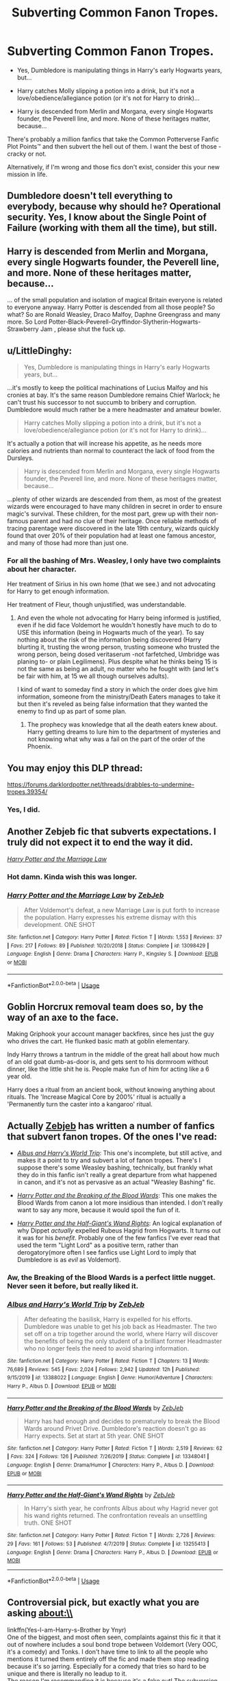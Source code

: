 #+TITLE: Subverting Common Fanon Tropes.

* Subverting Common Fanon Tropes.
:PROPERTIES:
:Author: PsiGuy60
:Score: 33
:DateUnix: 1590479178.0
:DateShort: 2020-May-26
:FlairText: Request/Prompt
:END:
- Yes, Dumbledore is manipulating things in Harry's early Hogwarts years, but...

- Harry catches Molly slipping a potion into a drink, but it's not a love/obedience/allegiance potion (or it's not for Harry to drink)...

- Harry is descended from Merlin and Morgana, every single Hogwarts founder, the Peverell line, and more. None of these heritages matter, because...

There's probably a million fanfics that take the Common Potterverse Fanfic Plot Points™ and then subvert the hell out of them. I want the best of those - cracky or not.

Alternatively, if I'm wrong and those fics don't exist, consider this your new mission in life.


** Dumbledore doesn't tell everything to everybody, because why should he? Operational security. Yes, I know about the Single Point of Failure (working with them all the time), but still.
:PROPERTIES:
:Author: ceplma
:Score: 25
:DateUnix: 1590479364.0
:DateShort: 2020-May-26
:END:


** Harry is descended from Merlin and Morgana, every single Hogwarts founder, the Peverell line, and more. None of these heritages matter, because...

... of the small population and isolation of magical Britain everyone is related to everyone anyway. Harry Potter is descended from all those people? So what? So are Ronald Weasley, Draco Malfoy, Daphne Greengrass and many more. So Lord Potter-Black-Peverell-Gryffindor-Slytherin-Hogwarts-Strawberry Jam , please shut the fuck up.
:PROPERTIES:
:Author: RevLC
:Score: 22
:DateUnix: 1590488569.0
:DateShort: 2020-May-26
:END:


** u/LittleDinghy:
#+begin_quote
  Yes, Dumbledore is manipulating things in Harry's early Hogwarts years, but...
#+end_quote

...it's mostly to keep the political machinations of Lucius Malfoy and his cronies at bay. It's the same reason Dumbledore remains Chief Warlock; he can't trust his successor to not succumb to bribery and corruption. Dumbledore would much rather be a mere headmaster and amateur bowler.

#+begin_quote
  Harry catches Molly slipping a potion into a drink, but it's not a love/obedience/allegiance potion (or it's not for Harry to drink)...
#+end_quote

It's actually a potion that will increase his appetite, as he needs more calories and nutrients than normal to counteract the lack of food from the Dursleys.

#+begin_quote
  Harry is descended from Merlin and Morgana, every single Hogwarts founder, the Peverell line, and more. None of these heritages matter, because...
#+end_quote

...plenty of other wizards are descended from them, as most of the greatest wizards were encouraged to have many children in secret in order to ensure magic's survival. These children, for the most part, grew up with their non-famous parent and had no clue of their heritage. Once reliable methods of tracing parentage were discovered in the late 19th century, wizards quickly found that over 20% of their population had at least one famous ancestor, and many of those had more than just one.
:PROPERTIES:
:Author: LittleDinghy
:Score: 12
:DateUnix: 1590510165.0
:DateShort: 2020-May-26
:END:

*** For all the bashing of Mrs. Weasley, I only have two complaints about her character.

Her treatment of Sirius in his own home (that we see.) and not advocating for Harry to get enough information.

Her treatment of Fleur, though unjustified, was understandable.
:PROPERTIES:
:Author: SpongeBobmobiuspants
:Score: 8
:DateUnix: 1590549482.0
:DateShort: 2020-May-27
:END:

**** And even the whole not advocating for Harry being informed is justified, even if he did face Voldemort he wouldn't honestly have much to do to USE this information (being in Hogwarts much of the year). To say nothing about the risk of the information being discovered (Harry blurting it, trusting the wrong person, trusting someone who trusted the wrong person, being dosed veritaserum -not farfetched, Umbridge was planing to- or plain Legilimens). Plus despite what he thinks being 15 is not the same as being an adult, no matter who he fought with (and let's be fair with him, at 15 we all though ourselves adults).

I kind of want to someday find a story in which the order does give him information, someone from the ministry/Death Eaters manages to take it but then it's reveled as being false information that they wanted the enemy to find up as part of some plan.
:PROPERTIES:
:Author: JOKERRule
:Score: 1
:DateUnix: 1595207516.0
:DateShort: 2020-Jul-20
:END:

***** The prophecy was knowledge that all the death eaters knew about. Harry getting dreams to lure him to the department of mysteries and not knowing what why was a fail on the part of the order of the Phoenix.
:PROPERTIES:
:Author: SpongeBobmobiuspants
:Score: 2
:DateUnix: 1595218391.0
:DateShort: 2020-Jul-20
:END:


** You may enjoy this DLP thread:

[[https://forums.darklordpotter.net/threads/drabbles-to-undermine-tropes.39354/]]
:PROPERTIES:
:Author: Taure
:Score: 13
:DateUnix: 1590481469.0
:DateShort: 2020-May-26
:END:

*** Yes, I did.
:PROPERTIES:
:Author: PsiGuy60
:Score: 5
:DateUnix: 1590482038.0
:DateShort: 2020-May-26
:END:


** Another Zebjeb fic that subverts expectations. I truly did not expect it to end the way it did.

[[https://www.fanfiction.net/s/13098429/1/Harry-Potter-and-the-Marriage-Law][/Harry Potter and the Marriage Law/]]
:PROPERTIES:
:Author: Vercalos
:Score: 4
:DateUnix: 1590484938.0
:DateShort: 2020-May-26
:END:

*** Hot damn. Kinda wish this was longer.
:PROPERTIES:
:Author: dancortens
:Score: 3
:DateUnix: 1590515465.0
:DateShort: 2020-May-26
:END:


*** [[https://www.fanfiction.net/s/13098429/1/][*/Harry Potter and the Marriage Law/*]] by [[https://www.fanfiction.net/u/10283561/ZebJeb][/ZebJeb/]]

#+begin_quote
  After Voldemort's defeat, a new Marriage Law is put forth to increase the population. Harry expresses his extreme dismay with this development. ONE SHOT
#+end_quote

^{/Site/:} ^{fanfiction.net} ^{*|*} ^{/Category/:} ^{Harry} ^{Potter} ^{*|*} ^{/Rated/:} ^{Fiction} ^{T} ^{*|*} ^{/Words/:} ^{1,553} ^{*|*} ^{/Reviews/:} ^{37} ^{*|*} ^{/Favs/:} ^{217} ^{*|*} ^{/Follows/:} ^{89} ^{*|*} ^{/Published/:} ^{10/20/2018} ^{*|*} ^{/Status/:} ^{Complete} ^{*|*} ^{/id/:} ^{13098429} ^{*|*} ^{/Language/:} ^{English} ^{*|*} ^{/Genre/:} ^{Drama} ^{*|*} ^{/Characters/:} ^{Harry} ^{P.,} ^{Kingsley} ^{S.} ^{*|*} ^{/Download/:} ^{[[http://www.ff2ebook.com/old/ffn-bot/index.php?id=13098429&source=ff&filetype=epub][EPUB]]} ^{or} ^{[[http://www.ff2ebook.com/old/ffn-bot/index.php?id=13098429&source=ff&filetype=mobi][MOBI]]}

--------------

*FanfictionBot*^{2.0.0-beta} | [[https://github.com/tusing/reddit-ffn-bot/wiki/Usage][Usage]]
:PROPERTIES:
:Author: FanfictionBot
:Score: 1
:DateUnix: 1590484956.0
:DateShort: 2020-May-26
:END:


** Goblin Horcrux removal team does so, by the way of an axe to the face.

Making Griphook your account manager backfires, since hes just the guy who drives the cart. He flunked basic math at goblin elementary.

Indy Harry throws a tantrum in the middle of the great hall about how much of an old goat dumb-as-door is, and gets sent to his dormroom without dinner, like the little shit he is. People make fun of him for acting like a 6 year old.

Harry does a ritual from an ancient book, without knowing anything about rituals. The 'Increase Magical Core by 200%' ritual is actually a 'Permanently turn the caster into a kangaroo' ritual.
:PROPERTIES:
:Author: Triflez
:Score: 5
:DateUnix: 1590525335.0
:DateShort: 2020-May-27
:END:


** Actually [[https://www.fanfiction.net/u/10283561/ZebJeb][Zebjeb]] has written a number of fanfics that subvert fanon tropes. Of the ones I've read:

- [[https://www.fanfiction.net/s/13388022/1/Albus-and-Harry-s-World-Trip][/Albus and Harry's World Trip/]]: This one's incomplete, but still active, and makes it a point to try and subvert a lot of fanon tropes. There's I suppose there's some Weasley bashing, technically, but frankly what they do in this fanfic isn't really a great departure from what happened in canon, and it's not as pervasive as an actual "Weasley Bashing" fic.

- [[https://www.fanfiction.net/s/13348041/1/Harry-Potter-and-the-Breaking-of-the-Blood-Wards][/Harry Potter and the Breaking of the Blood Wards/]]: This one makes the Blood Wards from canon a lot more insidious than intended. I don't really want to say any more, because it would spoil the fun of it.

- [[https://www.fanfiction.net/s/13255413/1/Harry-Potter-and-the-Half-Giant-s-Wand-Rights][/Harry Potter and the Half-Giant's Wand Rights/]]: An logical explanation of why Dippet /actually/ expelled Rubeus Hagrid from Hogwarts. It turns out it was for his /benefit/. Probably one of the few fanfics I've ever read that used the term "Light Lord" as a positive term, rather than derogatory(more often I see fanfics use Light Lord to imply that Dumbledore is as /evil/ as Voldemort).
:PROPERTIES:
:Author: Vercalos
:Score: 4
:DateUnix: 1590483621.0
:DateShort: 2020-May-26
:END:

*** Aw, the Breaking of the Blood Wards is a perfect little nugget. Never seen it before, but really liked it.
:PROPERTIES:
:Author: gremilym
:Score: 1
:DateUnix: 1592751881.0
:DateShort: 2020-Jun-21
:END:


*** [[https://www.fanfiction.net/s/13388022/1/][*/Albus and Harry's World Trip/*]] by [[https://www.fanfiction.net/u/10283561/ZebJeb][/ZebJeb/]]

#+begin_quote
  After defeating the basilisk, Harry is expelled for his efforts. Dumbledore was unable to get his job back as Headmaster. The two set off on a trip together around the world, where Harry will discover the benefits of being the only student of a brilliant former Headmaster who no longer feels the need to avoid sharing information.
#+end_quote

^{/Site/:} ^{fanfiction.net} ^{*|*} ^{/Category/:} ^{Harry} ^{Potter} ^{*|*} ^{/Rated/:} ^{Fiction} ^{T} ^{*|*} ^{/Chapters/:} ^{13} ^{*|*} ^{/Words/:} ^{76,689} ^{*|*} ^{/Reviews/:} ^{545} ^{*|*} ^{/Favs/:} ^{2,024} ^{*|*} ^{/Follows/:} ^{2,942} ^{*|*} ^{/Updated/:} ^{12h} ^{*|*} ^{/Published/:} ^{9/15/2019} ^{*|*} ^{/id/:} ^{13388022} ^{*|*} ^{/Language/:} ^{English} ^{*|*} ^{/Genre/:} ^{Humor/Adventure} ^{*|*} ^{/Characters/:} ^{Harry} ^{P.,} ^{Albus} ^{D.} ^{*|*} ^{/Download/:} ^{[[http://www.ff2ebook.com/old/ffn-bot/index.php?id=13388022&source=ff&filetype=epub][EPUB]]} ^{or} ^{[[http://www.ff2ebook.com/old/ffn-bot/index.php?id=13388022&source=ff&filetype=mobi][MOBI]]}

--------------

[[https://www.fanfiction.net/s/13348041/1/][*/Harry Potter and the Breaking of the Blood Wards/*]] by [[https://www.fanfiction.net/u/10283561/ZebJeb][/ZebJeb/]]

#+begin_quote
  Harry has had enough and decides to prematurely to break the Blood Wards around Privet Drive. Dumbledore's reaction doesn't go as Harry expects. Set at start at 5th year. ONE SHOT
#+end_quote

^{/Site/:} ^{fanfiction.net} ^{*|*} ^{/Category/:} ^{Harry} ^{Potter} ^{*|*} ^{/Rated/:} ^{Fiction} ^{T} ^{*|*} ^{/Words/:} ^{2,519} ^{*|*} ^{/Reviews/:} ^{62} ^{*|*} ^{/Favs/:} ^{324} ^{*|*} ^{/Follows/:} ^{126} ^{*|*} ^{/Published/:} ^{7/26/2019} ^{*|*} ^{/Status/:} ^{Complete} ^{*|*} ^{/id/:} ^{13348041} ^{*|*} ^{/Language/:} ^{English} ^{*|*} ^{/Genre/:} ^{Drama/Humor} ^{*|*} ^{/Characters/:} ^{Harry} ^{P.,} ^{Albus} ^{D.} ^{*|*} ^{/Download/:} ^{[[http://www.ff2ebook.com/old/ffn-bot/index.php?id=13348041&source=ff&filetype=epub][EPUB]]} ^{or} ^{[[http://www.ff2ebook.com/old/ffn-bot/index.php?id=13348041&source=ff&filetype=mobi][MOBI]]}

--------------

[[https://www.fanfiction.net/s/13255413/1/][*/Harry Potter and the Half-Giant's Wand Rights/*]] by [[https://www.fanfiction.net/u/10283561/ZebJeb][/ZebJeb/]]

#+begin_quote
  In Harry's sixth year, he confronts Albus about why Hagrid never got his wand rights returned. The confrontation reveals an unsettling truth. ONE SHOT
#+end_quote

^{/Site/:} ^{fanfiction.net} ^{*|*} ^{/Category/:} ^{Harry} ^{Potter} ^{*|*} ^{/Rated/:} ^{Fiction} ^{T} ^{*|*} ^{/Words/:} ^{2,726} ^{*|*} ^{/Reviews/:} ^{29} ^{*|*} ^{/Favs/:} ^{161} ^{*|*} ^{/Follows/:} ^{53} ^{*|*} ^{/Published/:} ^{4/7/2019} ^{*|*} ^{/Status/:} ^{Complete} ^{*|*} ^{/id/:} ^{13255413} ^{*|*} ^{/Language/:} ^{English} ^{*|*} ^{/Genre/:} ^{Drama} ^{*|*} ^{/Characters/:} ^{Harry} ^{P.,} ^{Albus} ^{D.} ^{*|*} ^{/Download/:} ^{[[http://www.ff2ebook.com/old/ffn-bot/index.php?id=13255413&source=ff&filetype=epub][EPUB]]} ^{or} ^{[[http://www.ff2ebook.com/old/ffn-bot/index.php?id=13255413&source=ff&filetype=mobi][MOBI]]}

--------------

*FanfictionBot*^{2.0.0-beta} | [[https://github.com/tusing/reddit-ffn-bot/wiki/Usage][Usage]]
:PROPERTIES:
:Author: FanfictionBot
:Score: 1
:DateUnix: 1590483687.0
:DateShort: 2020-May-26
:END:


** Controversial pick, but exactly what you are asking about:\\
linkffn(Yes-I-am-Harry-s-Brother by Ynyr)\\
One of the biggest, and most often seen, complaints against this fic it that it out of nowhere includes a soul bond trope between Voldemort (Very OOC, it's a comedy) and Tonks. I don't have time to link to all the people who mentions it turned them entirely off the fic and made them stop reading because it's so jarring. Especially for a comedy that tries so hard to be unique and there is literally no leadup to it.\\
The reason I'm recommending it is because it's a fake out! The subversion of the trope is so subtle, people have literally missed that the entire thing is a deconstruction of the soul bond trope. I don't blame people, I almost missed it myself, because subtilty in fanfiction is so rare that the reader aren't prepared for it. Heck subtilty in comedy as a genre is a gem in the rough. This is both, so it really throws the reader.\\
So I highly recommend for you to read this, it's just funny in the same vein as Carlo Zens acclaimed "The Saga of Tanya the Evil." It's comedy based on character perspectives and communication.\\
When you get to the Soul Bond trope, read very carefully and you will catch it. I will not spoil any more.
:PROPERTIES:
:Author: KayanRider
:Score: 1
:DateUnix: 1590507029.0
:DateShort: 2020-May-26
:END:

*** [[https://www.fanfiction.net/s/8192853/1/][*/Yes, I am Harry's Brother/*]] by [[https://www.fanfiction.net/u/2409341/Ynyr][/Ynyr/]]

#+begin_quote
  Five years after his defeat the shade of Voldemort visits Harry Potter, and has a slight accident with one of his Horcruxes. The Dark Lord wanted a new body, but this isn't what he had in mind.
#+end_quote

^{/Site/:} ^{fanfiction.net} ^{*|*} ^{/Category/:} ^{Harry} ^{Potter} ^{*|*} ^{/Rated/:} ^{Fiction} ^{M} ^{*|*} ^{/Chapters/:} ^{25} ^{*|*} ^{/Words/:} ^{76,131} ^{*|*} ^{/Reviews/:} ^{323} ^{*|*} ^{/Favs/:} ^{993} ^{*|*} ^{/Follows/:} ^{445} ^{*|*} ^{/Updated/:} ^{7/2/2012} ^{*|*} ^{/Published/:} ^{6/7/2012} ^{*|*} ^{/Status/:} ^{Complete} ^{*|*} ^{/id/:} ^{8192853} ^{*|*} ^{/Language/:} ^{English} ^{*|*} ^{/Genre/:} ^{Drama/Horror} ^{*|*} ^{/Characters/:} ^{Voldemort,} ^{N.} ^{Tonks} ^{*|*} ^{/Download/:} ^{[[http://www.ff2ebook.com/old/ffn-bot/index.php?id=8192853&source=ff&filetype=epub][EPUB]]} ^{or} ^{[[http://www.ff2ebook.com/old/ffn-bot/index.php?id=8192853&source=ff&filetype=mobi][MOBI]]}

--------------

*FanfictionBot*^{2.0.0-beta} | [[https://github.com/tusing/reddit-ffn-bot/wiki/Usage][Usage]]
:PROPERTIES:
:Author: FanfictionBot
:Score: 1
:DateUnix: 1590507048.0
:DateShort: 2020-May-26
:END:


** I love fics that subvert popular tropes! [[https://www.fanfiction.net/s/6401847/1/Harry-Potter-and-the-FanFiction-Tropes][This collection]] had some nice ones.

esama has two that I absolutely adore: [[https://archiveofourown.org/works/1117293][The Woe of War, Weddings and Widowers]], which puts a twist on the classic forced marriage/bond trope and [[https://archiveofourown.org/works/1115311][Wait, What?]], which subverts the WBWL trope.

linkffn(6401847) linkao3(1117293; 1115311)
:PROPERTIES:
:Author: sailingg
:Score: 1
:DateUnix: 1590517020.0
:DateShort: 2020-May-26
:END:

*** [[https://archiveofourown.org/works/1117293][*/The Woes Of War, Weddings and Widowers/*]] by [[https://www.archiveofourown.org/users/esama/pseuds/esama][/esama/]]

#+begin_quote
  Due to instability in his magic, Harry must magically bond with certain Death Eater.
#+end_quote

^{/Site/:} ^{Archive} ^{of} ^{Our} ^{Own} ^{*|*} ^{/Fandom/:} ^{Harry} ^{Potter} ^{-} ^{Fandom} ^{*|*} ^{/Published/:} ^{2014-01-03} ^{*|*} ^{/Words/:} ^{2052} ^{*|*} ^{/Chapters/:} ^{1/1} ^{*|*} ^{/Comments/:} ^{81} ^{*|*} ^{/Kudos/:} ^{1171} ^{*|*} ^{/Bookmarks/:} ^{170} ^{*|*} ^{/Hits/:} ^{14091} ^{*|*} ^{/ID/:} ^{1117293} ^{*|*} ^{/Download/:} ^{[[https://archiveofourown.org/downloads/1117293/The%20Woes%20Of%20War%20Weddings.epub?updated_at=1569088014][EPUB]]} ^{or} ^{[[https://archiveofourown.org/downloads/1117293/The%20Woes%20Of%20War%20Weddings.mobi?updated_at=1569088014][MOBI]]}

--------------

[[https://archiveofourown.org/works/1115311][*/Wait, What?/*]] by [[https://www.archiveofourown.org/users/esama/pseuds/esama][/esama/]]

#+begin_quote
  Dumbledore explains Lily why it is vital that Harry and his twin brother are seperated.
#+end_quote

^{/Site/:} ^{Archive} ^{of} ^{Our} ^{Own} ^{*|*} ^{/Fandom/:} ^{Harry} ^{Potter} ^{-} ^{J.} ^{K.} ^{Rowling} ^{*|*} ^{/Published/:} ^{2014-01-02} ^{*|*} ^{/Words/:} ^{2777} ^{*|*} ^{/Chapters/:} ^{1/1} ^{*|*} ^{/Comments/:} ^{210} ^{*|*} ^{/Kudos/:} ^{6113} ^{*|*} ^{/Bookmarks/:} ^{1118} ^{*|*} ^{/Hits/:} ^{75404} ^{*|*} ^{/ID/:} ^{1115311} ^{*|*} ^{/Download/:} ^{[[https://archiveofourown.org/downloads/1115311/Wait%20What.epub?updated_at=1578996994][EPUB]]} ^{or} ^{[[https://archiveofourown.org/downloads/1115311/Wait%20What.mobi?updated_at=1578996994][MOBI]]}

--------------

[[https://www.fanfiction.net/s/6401847/1/][*/Harry Potter and the FanFiction Tropes/*]] by [[https://www.fanfiction.net/u/1960462/ShaperV][/ShaperV/]]

#+begin_quote
  A collection of shorts and one-shots pitting the HP cast against the most terrifying opponent of all - silly fanfiction plots!
#+end_quote

^{/Site/:} ^{fanfiction.net} ^{*|*} ^{/Category/:} ^{Harry} ^{Potter} ^{*|*} ^{/Rated/:} ^{Fiction} ^{M} ^{*|*} ^{/Chapters/:} ^{5} ^{*|*} ^{/Words/:} ^{8,188} ^{*|*} ^{/Reviews/:} ^{165} ^{*|*} ^{/Favs/:} ^{316} ^{*|*} ^{/Follows/:} ^{271} ^{*|*} ^{/Updated/:} ^{6/24/2011} ^{*|*} ^{/Published/:} ^{10/15/2010} ^{*|*} ^{/id/:} ^{6401847} ^{*|*} ^{/Language/:} ^{English} ^{*|*} ^{/Genre/:} ^{Humor/Romance} ^{*|*} ^{/Characters/:} ^{Harry} ^{P.} ^{*|*} ^{/Download/:} ^{[[http://www.ff2ebook.com/old/ffn-bot/index.php?id=6401847&source=ff&filetype=epub][EPUB]]} ^{or} ^{[[http://www.ff2ebook.com/old/ffn-bot/index.php?id=6401847&source=ff&filetype=mobi][MOBI]]}

--------------

*FanfictionBot*^{2.0.0-beta} | [[https://github.com/tusing/reddit-ffn-bot/wiki/Usage][Usage]]
:PROPERTIES:
:Author: FanfictionBot
:Score: 1
:DateUnix: 1590517034.0
:DateShort: 2020-May-26
:END:


** And yet another by ZebJeb that is a subversion I've never seen before.

Harry Potter travels back in time, but from the POV of an absolutely befuddled Dumbledore.

[[https://www.fanfiction.net/s/13070429/1/Albus-Dumbledore-and-his-Grim-Reaper][/Albus Dumbledore and his Grim Reaper/]]
:PROPERTIES:
:Author: Vercalos
:Score: 0
:DateUnix: 1590485566.0
:DateShort: 2020-May-26
:END:

*** If only it could subvert all that Dumbledore bashing.
:PROPERTIES:
:Author: Electric999999
:Score: 2
:DateUnix: 1590547192.0
:DateShort: 2020-May-27
:END:


*** [[https://www.fanfiction.net/s/13070429/1/][*/Albus Dumbledore and his Grim Reaper/*]] by [[https://www.fanfiction.net/u/10283561/ZebJeb][/ZebJeb/]]

#+begin_quote
  A parody of the "Harry gets sent back in time by Grim Reaper" stories, from the point of view of an Albus Dumbledore who doesn't know about the time travel. *One Shot*
#+end_quote

^{/Site/:} ^{fanfiction.net} ^{*|*} ^{/Category/:} ^{Harry} ^{Potter} ^{*|*} ^{/Rated/:} ^{Fiction} ^{T} ^{*|*} ^{/Words/:} ^{2,231} ^{*|*} ^{/Reviews/:} ^{35} ^{*|*} ^{/Favs/:} ^{185} ^{*|*} ^{/Follows/:} ^{61} ^{*|*} ^{/Published/:} ^{9/19/2018} ^{*|*} ^{/Status/:} ^{Complete} ^{*|*} ^{/id/:} ^{13070429} ^{*|*} ^{/Language/:} ^{English} ^{*|*} ^{/Genre/:} ^{Parody/Humor} ^{*|*} ^{/Characters/:} ^{Albus} ^{D.} ^{*|*} ^{/Download/:} ^{[[http://www.ff2ebook.com/old/ffn-bot/index.php?id=13070429&source=ff&filetype=epub][EPUB]]} ^{or} ^{[[http://www.ff2ebook.com/old/ffn-bot/index.php?id=13070429&source=ff&filetype=mobi][MOBI]]}

--------------

*FanfictionBot*^{2.0.0-beta} | [[https://github.com/tusing/reddit-ffn-bot/wiki/Usage][Usage]]
:PROPERTIES:
:Author: FanfictionBot
:Score: 1
:DateUnix: 1590485580.0
:DateShort: 2020-May-26
:END:
